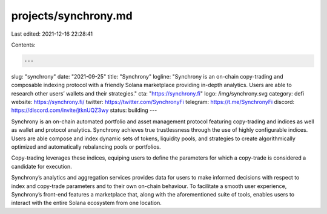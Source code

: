 projects/synchrony.md
=====================

Last edited: 2021-12-16 22:28:41

Contents:

.. code-block:: md

    ---
slug: "synchrony"
date: "2021-09-25"
title: "Synchrony"
logline: "Synchrony is an on-chain copy-trading and composable indexing protocol with a friendly Solana marketplace providing in-depth analytics. Users are able to research other users’ wallets and their strategies."
cta: "https://synchrony.fi"
logo: /img/synchrony.svg
category: defi
website: https://synchrony.fi/
twitter: https://twitter.com/SynchronyFi
telegram: https://t.me/SynchronyFi
discord: https://discord.com/invite/jtknUQZ3wy
status: building
---

Synchrony is an on-chain automated portfolio and asset management protocol featuring copy-trading and indices as well as wallet and protocol analytics. Synchrony achieves true trustlessness through the use of highly configurable indices. Users are able compose and index dynamic sets of tokens, liquidity pools, and strategies to create algorithmically optimized and automatically rebalancing pools or portfolios.

Copy-trading leverages these indices, equiping users to define the parameters for which a copy-trade is considered a candidate for execution.

Synchrony’s analytics and aggregation services provides data for users to make informed decisions with respect to index and copy-trade parameters and to their own on-chain behaviour. To facilitate a smooth user experience, Synchrony’s front-end features a marketplace that, along with the aforementioned suite of tools, enables users to interact with the entire Solana ecosystem from one location.


